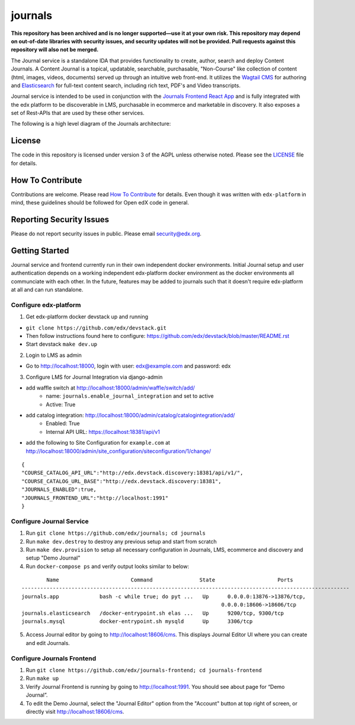 journals  |Travis|_ |Codecov|_
===================================================
.. |Travis| image:: https://travis-ci.org/edx/journals.svg?branch=master
.. _Travis: https://travis-ci.org/edx/journals

.. |Codecov| image:: http://codecov.io/github/edx/journals/coverage.svg?branch=master
.. _Codecov: http://codecov.io/github/edx/journals?branch=master

**This repository has been archived and is no longer supported—use it at your own risk. This repository may depend on out-of-date libraries with security issues, and security updates will not be provided. Pull requests against this repository will also not be merged.**

The Journal service is a standalone IDA that provides functionality to create, author, search and deploy Content Journals.
A Content Journal is a topical, updatable, searchable, purchasable, "Non-Course" like collection of content (html, images, videos, documents) served up through an intuitive web front-end.
It utilizes the `Wagtail CMS <https://wagtail.io/>`_ for authoring and `Elasticsearch <https://www.elastic.co/products/elasticsearch>`_ for full-text content search, including rich text, PDF's and Video transcripts.

Journal service is intended to be used in conjunction with the `Journals Frontend React App <https://github.com/edx/journals-frontend/>`_ and is fully integrated with the edx platform to be discoverable in LMS, purchasable in ecommerce and marketable in discovery.
It also exposes a set of Rest-APIs that are used by these other services.

The following is a high level diagram of the Journals architecture:

.. image:: journals/static/images/JournalArchDiagram.png

License
-------

The code in this repository is licensed under version 3 of the AGPL unless otherwise noted. Please see the LICENSE_ file for details.

.. _LICENSE: https://github.com/edx/journals/blob/master/LICENSE

How To Contribute
-----------------

Contributions are welcome. Please read `How To Contribute <https://github.com/edx/edx-platform/blob/master/CONTRIBUTING.rst>`_ for details. Even though it was written with ``edx-platform`` in mind, these guidelines should be followed for Open edX code in general.

Reporting Security Issues
-------------------------

Please do not report security issues in public. Please email security@edx.org.

Getting Started
---------------
Journal service and frontend currently run in their own independent docker environments.
Initial Journal setup and user authentication depends on a working independent edx-platform docker environment as the docker environments all communciate with each other.
In the future, features may be added to journals such that it doesn't require edx-platform at all and can run standalone.

Configure edx-platform
~~~~~~~~~~~~~~~~~~~~~~~~~~
1. Get edx-platform docker devstack up and running

-  ``git clone https://github.com/edx/devstack.git``
-  Then follow instructions found here to configure: https://github.com/edx/devstack/blob/master/README.rst
-  Start devstack ``make dev.up``

2. Login to LMS as admin

- Go to http://localhost:18000, login with user: edx@example.com and password: edx

3. Configure LMS for Journal Integration via django-admin

- add waffle switch at http://localhost:18000/admin/waffle/switch/add/
    - name: ``journals.enable_journal_integration`` and set to active
    - Active: True
- add catalog integration: http://localhost:18000/admin/catalog/catalogintegration/add/
    - Enabled: True
    - Internal API URL: https://localhost:18381/api/v1
- add the following to Site Configuration for ``example.com`` at http://localhost:18000/admin/site_configuration/siteconfiguration/1/change/

::

    {
    "COURSE_CATALOG_API_URL":"http://edx.devstack.discovery:18381/api/v1/",
    "COURSE_CATALOG_URL_BASE":"http://edx.devstack.discovery:18381",
    "JOURNALS_ENABLED":true,
    "JOURNALS_FRONTEND_URL":"http://localhost:1991"
    }

Configure Journal Service
~~~~~~~~~~~~~~~~~~~~~~~~~~
1. Run ``git clone https://github.com/edx/journals; cd journals``

2. Run ``make dev.destroy`` to destroy any previous setup and start from scratch

3. Run ``make dev.provision`` to setup all necessary configuration in Journals, LMS, ecommerce and discovery and setup "Demo Journal"

4. Run ``docker-compose ps`` and verify output looks similar to below:

::

            Name                       Command               State                    Ports
    ---------------------------------------------------------------------------------------------------------
    journals.app             bash -c while true; do pyt ...   Up      0.0.0.0:13876->13876/tcp,
                                                                    0.0.0.0:18606->18606/tcp
    journals.elasticsearch   /docker-entrypoint.sh elas ...   Up      9200/tcp, 9300/tcp
    journals.mysql           docker-entrypoint.sh mysqld      Up      3306/tcp

5. Access Journal editor by going to http://localhost:18606/cms. This displays Journal Editor UI where you can create and edit Journals.

Configure Journals Frontend
~~~~~~~~~~~~~~~~~~~~~~~~~~~~
1. Run ``git clone https://github.com/edx/journals-frontend; cd journals-frontend``

2. Run ``make up``

3. Verify Journal Frontend is running by going to http://localhost:1991. You should see about page for “Demo Journal”.

4. To edit the Demo Journal, select the "Journal Editor" option from the "Account" button at top right of screen, or directly visit http://localhost:18606/cms.
